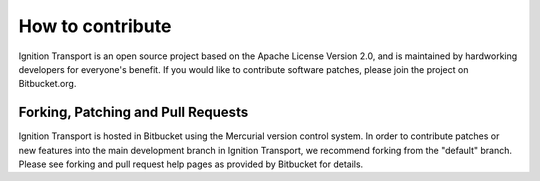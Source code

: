 =================
How to contribute
=================

Ignition Transport is an open source project based on the Apache License
Version 2.0, and is maintained by hardworking developers for everyone's benefit.
If you would like to contribute software patches, please join the project on
Bitbucket.org.

Forking, Patching and Pull Requests
===================================

Ignition Transport is hosted in Bitbucket using the Mercurial version control
system. In order to contribute patches or new features into the main development branch in Ignition Transport, we recommend forking from the "default" branch.
Please see forking and pull request help pages as provided by Bitbucket for
details.